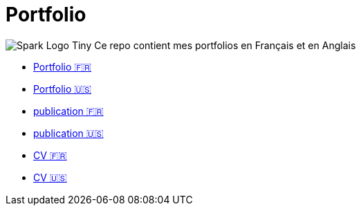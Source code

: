 = Portfolio
:toc: auto
// docker run -it -v $(pwd):/documents/ asciidoctor/docker-asciidoctor
:link-spark: https://files.training.databricks.com/images/105/logo_spark_tiny.png

image:{link-spark}[Spark Logo Tiny] Ce repo contient mes portfolios en Français et en Anglais

- link:source/portfolio_fr.html[Portfolio 🇫🇷]
- link:source/portfolio_en.html[Portfolio 🇺🇸]

- link:publication/publication_fr.html[publication 🇫🇷]
- link:publication/publication_en.html[publication 🇺🇸]

- link:cv/cv_fr.html[CV 🇫🇷]
- link:cv/cv_en.html[CV 🇺🇸]

// regex : ^$\n\n+  =>  \n
// using marp
// <!-- export CHROME_PATH=/usr/bin/brave-browser -->
// <!-- npx @marp-team/marp-cli@latest  -w ressources/portfolio_slide/portfolio_fr.md --pdf --allow-local-files --pdf-outlines -->
